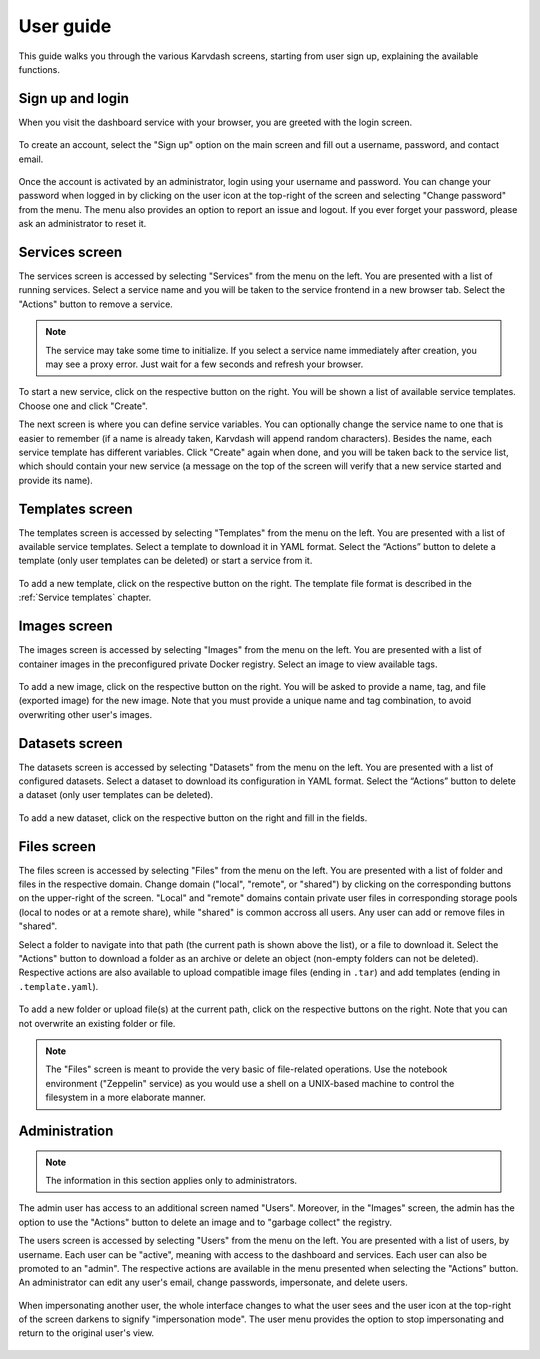 User guide
==========

This guide walks you through the various Karvdash screens, starting from user sign up, explaining the available functions.

Sign up and login
-----------------

When you visit the dashboard service with your browser, you are greeted with the login screen.

.. figure:: images/login-screen.png

To create an account, select the "Sign up" option on the main screen and fill out a username, password, and contact email.

.. figure:: images/sign-up-screen.png

Once the account is activated by an administrator, login using your username and password. You can change your password when logged in by clicking on the user icon at the top-right of the screen and selecting "Change password" from the menu. The menu also provides an option to report an issue and logout. If you ever forget your password, please ask an administrator to reset it.

Services screen
---------------

The services screen is accessed by selecting "Services" from the menu on the left. You are presented with a list of running services. Select a service name and you will be taken to the service frontend in a new browser tab. Select the "Actions" button to remove a service.

.. note::
   The service may take some time to initialize. If you select a service name immediately after creation, you may see a proxy error. Just wait for a few seconds and refresh your browser.

.. figure:: images/services-screen.png

To start a new service, click on the respective button on the right. You will be shown a list of available service templates. Choose one and click "Create".

The next screen is where you can define service variables. You can optionally change the service name to one that is easier to remember (if a name is already taken, Karvdash will append random characters). Besides the name, each service template has different variables. Click "Create" again when done, and you will be taken back to the service list, which should contain your new service (a message on the top of the screen will verify that a new service started and provide its name).

Templates screen
----------------

The templates screen is accessed by selecting "Templates" from the menu on the left. You are presented with a list of available service templates. Select a template to download it in YAML format. Select the “Actions” button to delete a template (only user templates can be deleted) or start a service from it.

.. figure:: images/templates-screen.png

To add a new template, click on the respective button on the right. The template file format is described in the :ref:`Service templates` chapter.

Images screen
-------------

The images screen is accessed by selecting "Images" from the menu on the left. You are presented with a list of container images in the preconfigured private Docker registry. Select an image to view available tags.

.. figure:: images/images-screen.png

To add a new image, click on the respective button on the right. You will be asked to provide a name, tag, and file (exported image) for the new image. Note that you must provide a unique name and tag combination, to avoid overwriting other user's images.

Datasets screen
---------------

The datasets screen is accessed by selecting "Datasets" from the menu on the left. You are presented with a list of configured datasets. Select a dataset to download its configuration in YAML format. Select the “Actions” button to delete a dataset (only user templates can be deleted).

.. figure:: images/templates-screen.png

To add a new dataset, click on the respective button on the right and fill in the fields.

Files screen
------------

The files screen is accessed by selecting "Files" from the menu on the left. You are presented with a list of folder and files in the respective domain. Change domain ("local", "remote", or "shared") by clicking on the corresponding buttons on the upper-right of the screen. "Local" and "remote" domains contain private user files in corresponding storage pools (local to nodes or at a remote share), while "shared" is common accross all users. Any user can add or remove files in "shared".

Select a folder to navigate into that path (the current path is shown above the list), or a file to download it. Select the "Actions" button to download a folder as an archive or delete an object (non-empty folders can not be deleted). Respective actions are also available to upload compatible image files (ending in ``.tar``) and add templates (ending in ``.template.yaml``).

.. figure:: images/files-screen.png

To add a new folder or upload file(s) at the current path, click on the respective buttons on the right. Note that you can not overwrite an existing folder or file.

.. note::
   The "Files" screen is meant to provide the very basic of file-related operations. Use the notebook environment ("Zeppelin" service) as you would use a shell on a UNIX-based machine to control the filesystem in a more elaborate manner.

Administration
--------------

.. note::
   The information in this section applies only to administrators.

The admin user has access to an additional screen named "Users". Moreover, in the "Images" screen, the admin has the option to use the "Actions" button to delete an image and to "garbage collect" the registry.

The users screen is accessed by selecting "Users" from the menu on the left. You are presented with a list of users, by username. Each user can be "active", meaning with access to the dashboard and services. Each user can also be promoted to an "admin". The respective actions are available in the menu presented when selecting the "Actions" button. An administrator can edit any user's email, change passwords, impersonate, and delete users.

.. figure:: images/users-screen.png

When impersonating another user, the whole interface changes to what the user sees and the user icon at the top-right of the screen darkens to signify "impersonation mode". The user menu provides the option to stop impersonating and return to the original user's view.

.. figure:: images/impersonate-screen.png
